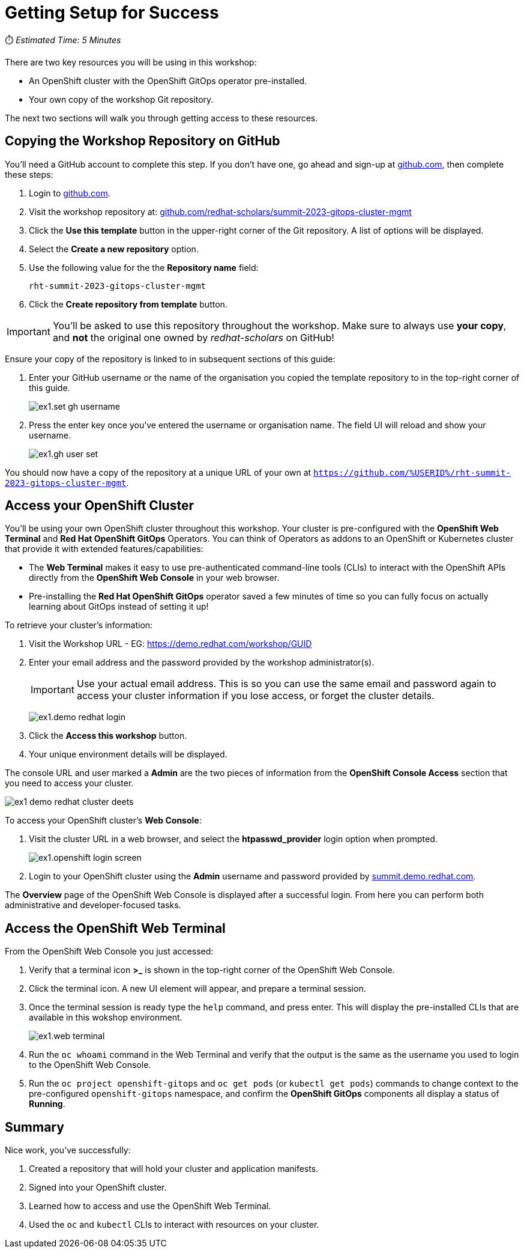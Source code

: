 # Getting Setup for Success

⏱️ _Estimated Time: 5 Minutes_

There are two key resources you will be using in this workshop:

* An OpenShift cluster with the OpenShift GitOps operator pre-installed.
* Your own copy of the workshop Git repository.

The next two sections will walk you through getting access to these resources.

== Copying the Workshop Repository on GitHub

You'll need a GitHub account to complete this step. If you don't have one, go ahead and sign-up at https://github.com[github.com], then complete these steps:

. Login to https://github.com[github.com].
. Visit the workshop repository at: https://github.com/redhat-scholars/summit-2023-gitops-cluster-mgmt[github.com/redhat-scholars/summit-2023-gitops-cluster-mgmt]
. Click the **Use this template** button in the upper-right corner of the Git repository. A list of options will be displayed.
. Select the *Create a new repository* option.
. Use the following value for the the *Repository name* field:
+
[.console-input]
[source,text]
----
rht-summit-2023-gitops-cluster-mgmt
----
. Click the *Create repository from template* button.

[IMPORTANT]
====
You'll be asked to use this repository throughout the workshop. Make sure to always use *your copy*, and *not* the original one owned by _redhat-scholars_ on GitHub!
====

Ensure your copy of the repository is linked to in subsequent sections of this guide:

. Enter your GitHub username or the name of the organisation you copied the template repository to in the top-right corner of this guide.
+
image::ex1.set-gh-username.png[]
. Press the enter key once you've entered the username or organisation name. The field UI will reload and show your username.
+
image::ex1.gh-user-set.png[]

You should now have a copy of the repository at a unique URL of your own at `https://github.com/%USERID%/rht-summit-2023-gitops-cluster-mgmt`.

== Access your OpenShift Cluster

You'll be using your own OpenShift cluster throughout this workshop. Your cluster is pre-configured with the **OpenShift Web Terminal** and **Red Hat OpenShift GitOps** Operators. You can think of Operators as addons to an OpenShift or Kubernetes cluster that provide it with extended features/capabilities:

    * The **Web Terminal** makes it easy to use pre-authenticated command-line tools (CLIs) to interact with the OpenShift APIs directly from the **OpenShift Web Console** in your web browser.
    * Pre-installing the **Red Hat OpenShift GitOps** operator saved a few minutes of time so you can fully focus on actually learning about GitOps instead of setting it up!

To retrieve your cluster's information:

. Visit the Workshop URL - EG: https://demo.redhat.com/workshop/GUID
. Enter your email address and the password provided by the workshop administrator(s).
+
[IMPORTANT]
====
Use your actual email address. This is so you can use the same email and password again to access your cluster information if you lose access, or forget the cluster details.
====
+
image:ex1.demo-redhat-login.png[]
. Click the *Access this workshop* button.
. Your unique environment details will be displayed.

The console URL and user marked a *Admin* are the two pieces of information from the *OpenShift Console Access* section that you need to access your cluster.

image:ex1-demo-redhat-cluster-deets.png[]

To access your OpenShift cluster's *Web Console*:

. Visit the cluster URL in a web browser, and select the *htpasswd_provider* login option when prompted.
+
image:ex1.openshift-login-screen.png[]
. Login to your OpenShift cluster using the *Admin* username and password provided by https://summit.demo.redhat.com[summit.demo.redhat.com].

The **Overview** page of the OpenShift Web Console is displayed after a successful login. From here you can perform both administrative and developer-focused tasks. 

== Access the OpenShift Web Terminal

From the OpenShift Web Console you just accessed:

. Verify that a terminal icon **>_** is shown in the top-right corner of the OpenShift Web Console.
. Click the terminal icon. A new UI element will appear, and prepare a terminal session.
. Once the terminal session is ready type the `help` command, and press enter. This will display the pre-installed CLIs that are available in this wokshop environment.
+
image:ex1.web-terminal.png[]
. Run the `oc whoami` command in the Web Terminal and verify that the output is the same as the username you used to login to the OpenShift Web Console.
. Run the `oc project openshift-gitops` and `oc get pods` (or `kubectl get pods`) commands to change context to the pre-configured `openshift-gitops` namespace, and confirm the **OpenShift GitOps** components all display a status of *Running*.

== Summary

Nice work, you've successfully:

. Created a repository that will hold your cluster and application manifests.
. Signed into your OpenShift cluster.
. Learned how to access and use the OpenShift Web Terminal.
. Used the `oc` and `kubectl` CLIs to interact with resources on your cluster.
